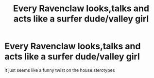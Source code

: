 #+TITLE: Every Ravenclaw looks,talks and acts like a surfer dude/valley girl

* Every Ravenclaw looks,talks and acts like a surfer dude/valley girl
:PROPERTIES:
:Author: Bleepbloopbotz2
:Score: 5
:DateUnix: 1565374848.0
:DateShort: 2019-Aug-09
:FlairText: Prompt
:END:
It just seems like a funny twist on the house sterotypes

